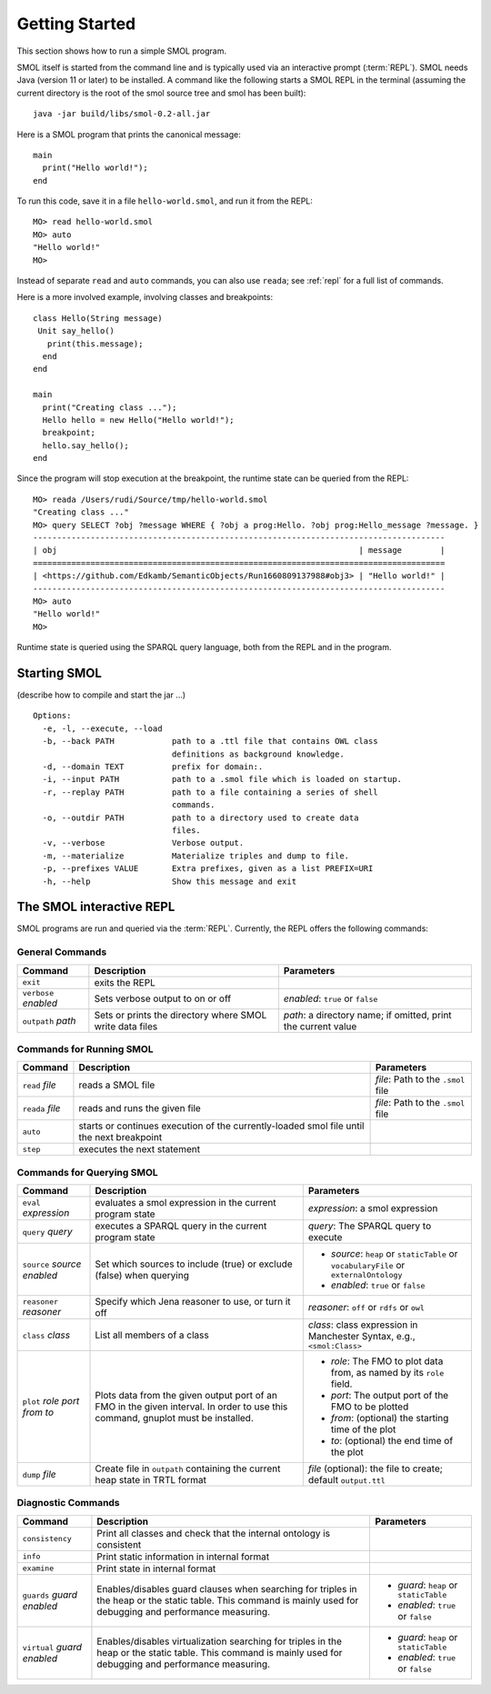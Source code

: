 Getting Started
===============

.. highlight:: java

This section shows how to run a simple SMOL program.

SMOL itself is started from the command line and is typically used via an
interactive prompt (:term:`REPL`).  SMOL needs Java (version 11 or later) to
be installed.  A command like the following starts a SMOL REPL in the terminal
(assuming the current directory is the root of the smol source tree and smol
has been built)::

  java -jar build/libs/smol-0.2-all.jar

Here is a SMOL program that prints the canonical message::

  main
    print("Hello world!");
  end

To run this code, save it in a file ``hello-world.smol``, and run it from the
REPL::

  MO> read hello-world.smol
  MO> auto
  "Hello world!"
  MO>

Instead of separate ``read`` and ``auto`` commands, you can also use
``reada``; see :ref:`repl` for a full list of commands.

Here is a more involved example, involving classes and breakpoints::

  class Hello(String message)
   Unit say_hello()
     print(this.message);
    end
  end
  
  main
    print("Creating class ...");
    Hello hello = new Hello("Hello world!");
    breakpoint;
    hello.say_hello();
  end
  
Since the program will stop execution at the breakpoint, the runtime state can
be queried from the REPL::

  MO> reada /Users/rudi/Source/tmp/hello-world.smol
  "Creating class ..."
  MO> query SELECT ?obj ?message WHERE { ?obj a prog:Hello. ?obj prog:Hello_message ?message. }
  --------------------------------------------------------------------------------------
  | obj                                                               | message        |
  ======================================================================================
  | <https://github.com/Edkamb/SemanticObjects/Run1660809137988#obj3> | "Hello world!" |
  --------------------------------------------------------------------------------------
  MO> auto
  "Hello world!"
  MO>

Runtime state is queried using the SPARQL query language, both from the REPL
and in the program.

.. _repl:

Starting SMOL
-------------

(describe how to compile and start the jar ...)

::

   Options:
     -e, -l, --execute, --load
     -b, --back PATH            path to a .ttl file that contains OWL class
                                definitions as background knowledge.
     -d, --domain TEXT          prefix for domain:.
     -i, --input PATH           path to a .smol file which is loaded on startup.
     -r, --replay PATH          path to a file containing a series of shell
                                commands.
     -o, --outdir PATH          path to a directory used to create data
                                files.
     -v, --verbose              Verbose output.
     -m, --materialize          Materialize triples and dump to file.
     -p, --prefixes VALUE       Extra prefixes, given as a list PREFIX=URI
     -h, --help                 Show this message and exit


The SMOL interactive REPL
-------------------------

SMOL programs are run and queried via the :term:`REPL`.  Currently, the
REPL offers the following commands:

General Commands
^^^^^^^^^^^^^^^^

.. list-table::
   :header-rows: 1
   :align: left
   :widths: auto

   * - Command
     - Description
     - Parameters
   * - ``exit``
     - exits the REPL
     -
   * - ``verbose`` *enabled*
     - Sets verbose output to on or off
     - *enabled*: ``true`` or ``false``
   * - ``outpath`` *path*
     - Sets or prints the directory where SMOL write data files
     - *path*: a directory name; if omitted, print the current value

Commands for Running SMOL
^^^^^^^^^^^^^^^^^^^^^^^^^

.. list-table::
   :header-rows: 1
   :align: left
   :widths: auto

   * - Command
     - Description
     - Parameters
   * - ``read`` *file*
     - reads a SMOL file
     - *file*: Path to the ``.smol`` file
   * - ``reada`` *file*
     - reads and runs the given file
     - *file*: Path to the ``.smol`` file
   * - ``auto``
     - starts or continues execution of the currently-loaded smol file until
       the next breakpoint
     -
   * - ``step``
     - executes the next statement
     -

Commands for Querying SMOL
^^^^^^^^^^^^^^^^^^^^^^^^^^

.. list-table::
   :header-rows: 1
   :align: left
   :widths: auto

   * - Command
     - Description
     - Parameters
   * - ``eval`` *expression*
     - evaluates a smol expression in the current program state
     - *expression*: a smol expression
   * - ``query`` *query*
     - executes a SPARQL query in the current program state
     - *query*: The SPARQL query to execute
   * - ``source`` *source* *enabled*
     - Set which sources to include (true) or exclude (false) when querying
     - - *source*: ``heap`` or ``staticTable`` or ``vocabularyFile`` or
         ``externalOntology``
       - *enabled*: ``true`` or ``false``
   * - ``reasoner`` *reasoner*
     - Specify which Jena reasoner to use, or turn it off
     - *reasoner*: ``off`` or ``rdfs`` or ``owl``
   * - ``class`` *class*
     - List all members of a class
     - *class*: class expression in Manchester Syntax, e.g., ``<smol:Class>``
   * - ``plot`` *role* *port* *from* *to*
     - Plots data from the given output port of an FMO in the given interval.
       In order to use this command, gnuplot must be installed.
     - - *role*: The FMO to plot data from, as named by its ``role`` field.
       - *port*: The output port of the FMO to be plotted
       - *from*: (optional) the starting time of the plot
       - *to*: (optional) the end time of the plot
   * - ``dump`` *file*
     - Create file in ``outpath`` containing the current heap state in TRTL
       format
     - *file* (optional): the file to create; default ``output.ttl``

Diagnostic Commands
^^^^^^^^^^^^^^^^^^^

.. list-table::
   :header-rows: 1
   :align: left
   :widths: auto

   * - Command
     - Description
     - Parameters
   * - ``consistency``
     - Print all classes and check that the internal ontology is consistent
     -
   * - ``info``
     - Print static information in internal format
     -
   * - ``examine``
     - Print state in internal format
     -
   * - ``guards`` *guard* *enabled*
     - Enables/disables guard clauses when searching for triples in the heap
       or the static table.  This command is mainly used for debugging and
       performance measuring.
     - - *guard*: ``heap`` or ``staticTable``
       - *enabled*: ``true`` or ``false``
   * - ``virtual`` *guard* *enabled*
     - Enables/disables virtualization searching for triples in the heap or
       the static table.  This command is mainly used for debugging and
       performance measuring.
     - - *guard*: ``heap`` or ``staticTable``
       - *enabled*: ``true`` or ``false``
